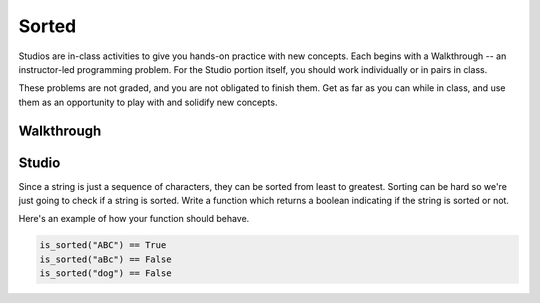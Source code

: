 Sorted
======

Studios are in-class activities to give you hands-on practice with new concepts. Each begins with a Walkthrough -- an instructor-led programming problem. For the Studio portion itself, you should work individually or in pairs in class.

These problems are not graded, and you are not obligated to finish them. Get as far as you can while in class, and use them as an opportunity to play with and solidify new concepts.

Walkthrough
-----------

.. activecode:: sorted_walkthrough

    # TODO

Studio
------

Since a string is just a sequence of characters, they can be sorted from least to greatest. Sorting can be hard so we're just going to check if a string is sorted. Write a function which returns a boolean indicating if the string is sorted or not.

Here's an example of how your function should behave.

.. sourcecode:: python

    is_sorted("ABC") == True
    is_sorted("aBc") == False
    is_sorted("dog") == False

.. activecode:: sorted_studio

    def is_sorted(string):
        """Returns True if string is sorted from least to greatest
           False otherwise.
        """
        # TODO: Fill in details
        return False
